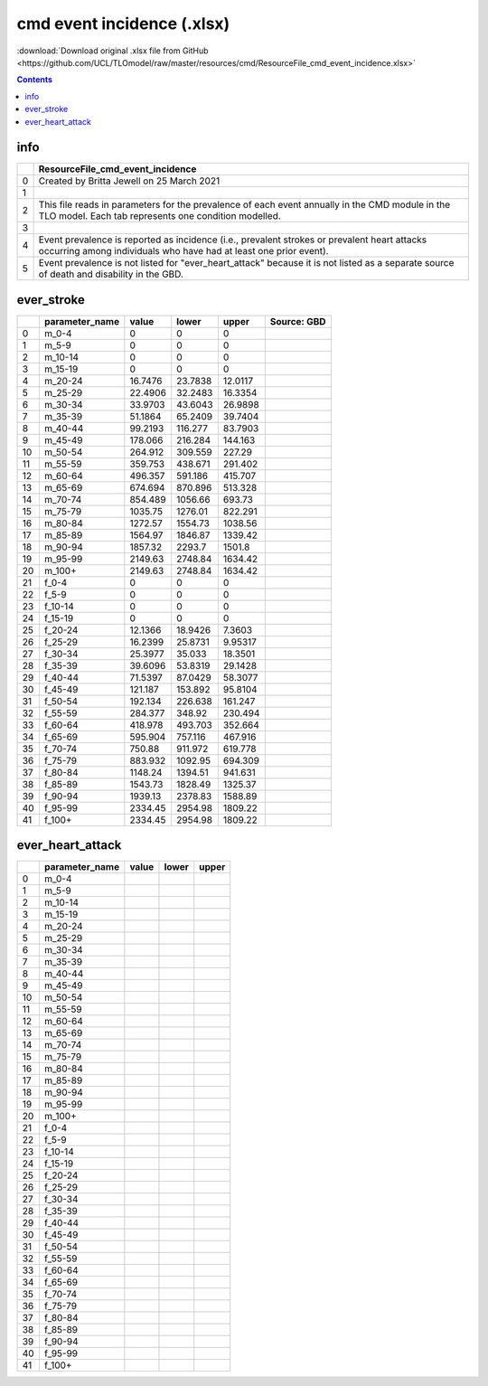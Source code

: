 cmd event incidence (.xlsx)
===========================

:download:`Download original .xlsx file from GitHub <https://github.com/UCL/TLOmodel/raw/master/resources/cmd/ResourceFile_cmd_event_incidence.xlsx>`

.. contents::

info
----

====  =================================================================================================================================================================
  ..  ResourceFile\_cmd\_event\_incidence
====  =================================================================================================================================================================
   0  Created by Britta Jewell on 25 March 2021
   1
   2  This file reads in parameters for the prevalence of each event annually in the CMD module in the TLO model. Each tab represents one condition modelled.
   3
   4  Event prevalence is reported as incidence (i.e., prevalent strokes or prevalent heart attacks occurring among individuals who have had at least one prior event).
   5  Event prevalence is not listed for "ever\_heart\_attack" because it is not listed as a separate source of death and disability in the GBD.
====  =================================================================================================================================================================

ever_stroke
-----------

====  =================  =========  =========  ==========  =============
  ..  parameter\_name        value      lower       upper  Source: GBD
====  =================  =========  =========  ==========  =============
   0  m\_0-4                0          0          0
   1  m\_5-9                0          0          0
   2  m\_10-14              0          0          0
   3  m\_15-19              0          0          0
   4  m\_20-24             16.7476    23.7838    12.0117
   5  m\_25-29             22.4906    32.2483    16.3354
   6  m\_30-34             33.9703    43.6043    26.9898
   7  m\_35-39             51.1864    65.2409    39.7404
   8  m\_40-44             99.2193   116.277     83.7903
   9  m\_45-49            178.066    216.284    144.163
  10  m\_50-54            264.912    309.559    227.29
  11  m\_55-59            359.753    438.671    291.402
  12  m\_60-64            496.357    591.186    415.707
  13  m\_65-69            674.694    870.896    513.328
  14  m\_70-74            854.489   1056.66     693.73
  15  m\_75-79           1035.75    1276.01     822.291
  16  m\_80-84           1272.57    1554.73    1038.56
  17  m\_85-89           1564.97    1846.87    1339.42
  18  m\_90-94           1857.32    2293.7     1501.8
  19  m\_95-99           2149.63    2748.84    1634.42
  20  m\_100+            2149.63    2748.84    1634.42
  21  f\_0-4                0          0          0
  22  f\_5-9                0          0          0
  23  f\_10-14              0          0          0
  24  f\_15-19              0          0          0
  25  f\_20-24             12.1366    18.9426     7.3603
  26  f\_25-29             16.2399    25.8731     9.95317
  27  f\_30-34             25.3977    35.033     18.3501
  28  f\_35-39             39.6096    53.8319    29.1428
  29  f\_40-44             71.5397    87.0429    58.3077
  30  f\_45-49            121.187    153.892     95.8104
  31  f\_50-54            192.134    226.638    161.247
  32  f\_55-59            284.377    348.92     230.494
  33  f\_60-64            418.978    493.703    352.664
  34  f\_65-69            595.904    757.116    467.916
  35  f\_70-74            750.88     911.972    619.778
  36  f\_75-79            883.932   1092.95     694.309
  37  f\_80-84           1148.24    1394.51     941.631
  38  f\_85-89           1543.73    1828.49    1325.37
  39  f\_90-94           1939.13    2378.83    1588.89
  40  f\_95-99           2334.45    2954.98    1809.22
  41  f\_100+            2334.45    2954.98    1809.22
====  =================  =========  =========  ==========  =============

ever_heart_attack
-----------------

====  =================  =======  =======  =======
  ..  parameter\_name    value    lower    upper
====  =================  =======  =======  =======
   0  m\_0-4
   1  m\_5-9
   2  m\_10-14
   3  m\_15-19
   4  m\_20-24
   5  m\_25-29
   6  m\_30-34
   7  m\_35-39
   8  m\_40-44
   9  m\_45-49
  10  m\_50-54
  11  m\_55-59
  12  m\_60-64
  13  m\_65-69
  14  m\_70-74
  15  m\_75-79
  16  m\_80-84
  17  m\_85-89
  18  m\_90-94
  19  m\_95-99
  20  m\_100+
  21  f\_0-4
  22  f\_5-9
  23  f\_10-14
  24  f\_15-19
  25  f\_20-24
  26  f\_25-29
  27  f\_30-34
  28  f\_35-39
  29  f\_40-44
  30  f\_45-49
  31  f\_50-54
  32  f\_55-59
  33  f\_60-64
  34  f\_65-69
  35  f\_70-74
  36  f\_75-79
  37  f\_80-84
  38  f\_85-89
  39  f\_90-94
  40  f\_95-99
  41  f\_100+
====  =================  =======  =======  =======

